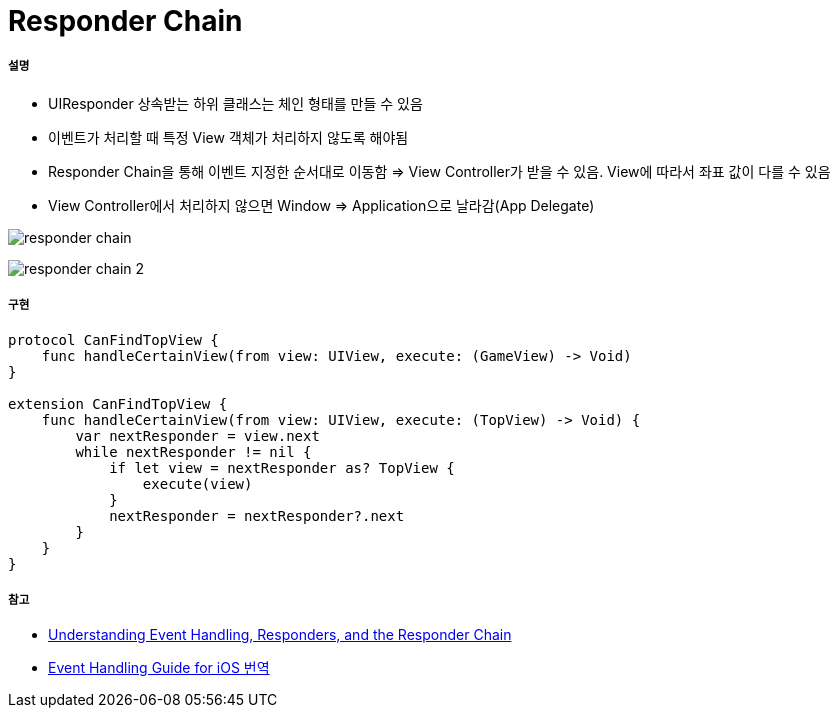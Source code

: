 = Responder Chain

===== 설명
* UIResponder 상속받는 하위 클래스는 체인 형태를 만들 수 있음
* 이벤트가 처리할 때 특정 View 객체가 처리하지 않도록 해야됨
* Responder Chain을 통해 이벤트 지정한 순서대로 이동함 => View Controller가 받을 수 있음. View에 따라서 좌표 값이 다를 수 있음
* View Controller에서 처리하지 않으면 Window => Application으로 날라감(App Delegate)

image:./images/responder-chain.png[]

image:./images/responder-chain-2.png[]

===== 구현

[source, swift]
----
protocol CanFindTopView {
    func handleCertainView(from view: UIView, execute: (GameView) -> Void)
}

extension CanFindTopView {
    func handleCertainView(from view: UIView, execute: (TopView) -> Void) {
        var nextResponder = view.next
        while nextResponder != nil {
            if let view = nextResponder as? TopView {
                execute(view)
            }
            nextResponder = nextResponder?.next
        }
    }
}
----

===== 참고
* https://developer.apple.com/documentation/uikit/touches_presses_and_gestures/understanding_event_handling_responders_and_the_responder_chain[Understanding Event Handling, Responders, and the Responder Chain]
* https://medium.com/@audrl1010/event-handling-guide-for-ios-68a1e62c15ff[Event Handling Guide for iOS 번역]
